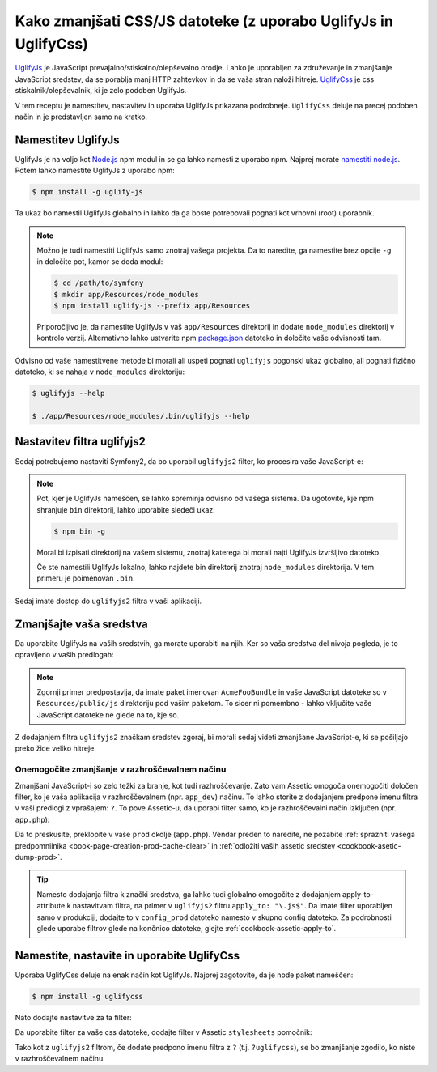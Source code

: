 .. index::
   single: Assetic; UglifyJs

Kako zmanjšati CSS/JS datoteke (z uporabo UglifyJs in UglifyCss)
================================================================

`UglifyJs`_ je JavaScript prevajalno/stiskalno/olepševalno orodje. Lahko je uporabljen
za združevanje in zmanjšanje JavaScript sredstev, da se porablja manj HTTP zahtevkov
in da se vaša stran naloži hitreje. `UglifyCss`_ je css stiskalnik/olepševalnik,
ki je zelo podoben UglifyJs.

V tem receptu je namestitev, nastavitev in uporaba UglifyJs
prikazana podrobneje. ``UglifyCss`` deluje na precej podoben način in je
predstavljen samo na kratko.

Namestitev UglifyJs
-------------------

UglifyJs je na voljo kot `Node.js`_ npm modul in se ga lahko namesti z uporabo
npm. Najprej morate `namestiti node.js`_. Potem lahko namestite UglifyJs
z uporabo npm:

.. code-block:: bash

    $ npm install -g uglify-js

Ta ukaz bo namestil UglifyJs globalno in lahko da ga boste potrebovali pognati
kot vrhovni (root) uporabnik.

.. note::

    Možno je tudi namestiti UglifyJs samo znotraj vašega projekta. Da to naredite,
    ga namestite brez opcije ``-g`` in določite pot, kamor
    se doda modul:

    .. code-block:: bash

        $ cd /path/to/symfony
        $ mkdir app/Resources/node_modules
        $ npm install uglify-js --prefix app/Resources

    Priporočljivo je, da namestite UglifyJs v vaš ``app/Resources`` direktorij
    in dodate ``node_modules`` direktorij v kontrolo verzij. Alternativno
    lahko ustvarite npm `package.json`_ datoteko in določite vaše odvisnosti
    tam.

Odvisno od vaše namestitvene metode bi morali ali uspeti pognati
``uglifyjs`` pogonski ukaz globalno, ali pognati fizično datoteko, ki se nahaja
v ``node_modules`` direktoriju:

.. code-block:: bash

    $ uglifyjs --help

    $ ./app/Resources/node_modules/.bin/uglifyjs --help

Nastavitev filtra uglifyjs2
---------------------------

Sedaj potrebujemo nastaviti Symfony2, da bo uporabil ``uglifyjs2`` filter, ko procesira
vaše JavaScript-e:

.. configuration-block::

    .. code-block:: yaml

        # app/config/config.yml
        assetic:
            filters:
                uglifyjs2:
                    # the path to the uglifyjs executable
                    bin: /usr/local/bin/uglifyjs

    .. code-block:: xml

        <!-- app/config/config.xml -->
        <assetic:config>
            <assetic:filter
                name="uglifyjs2"
                bin="/usr/local/bin/uglifyjs" />
        </assetic:config>

    .. code-block:: php

        // app/config/config.php
        $container->loadFromExtension('assetic', array(
            'filters' => array(
                'uglifyjs2' => array(
                    'bin' => '/usr/local/bin/uglifyjs',
                ),
            ),
        ));

.. note::

    Pot, kjer je UglifyJs nameščen, se lahko spreminja odvisno od vašega sistema.
    Da ugotovite, kje npm shranjuje ``bin`` direktorij, lahko uporabite sledeči
    ukaz:

    .. code-block:: bash

        $ npm bin -g

    Moral bi izpisati direktorij na vašem sistemu, znotraj katerega bi morali najti
    UglifyJs izvršljivo datoteko.

    Če ste namestili UglifyJs lokalno, lahko najdete bin direktorij znotraj
    ``node_modules`` direktorija. V tem primeru je poimenovan ``.bin``.

Sedaj imate dostop do ``uglifyjs2`` filtra v vaši aplikaciji.

Zmanjšajte vaša sredstva
------------------------

Da uporabite UglifyJs na vaših sredstvih, ga morate uporabiti na njih. Ker
so vaša sredstva del nivoja pogleda, je to opravljeno v vaših predlogah:

.. configuration-block::

    .. code-block:: html+jinja

        {% javascripts '@AcmeFooBundle/Resources/public/js/*' filter='uglifyjs2' %}
            <script src="{{ asset_url }}"></script>
        {% endjavascripts %}

    .. code-block:: html+php

        <?php foreach ($view['assetic']->javascripts(
            array('@AcmeFooBundle/Resources/public/js/*'),
            array('uglifyj2s')
        ) as $url): ?>
            <script src="<?php echo $view->escape($url) ?>"></script>
        <?php endforeach; ?>

.. note::

    Zgornji primer predpostavlja, da imate paket imenovan ``AcmeFooBundle``
    in vaše JavaScript datoteke so v ``Resources/public/js`` direktoriju pod
    vašim paketom. To sicer ni pomembno - lahko vključite vaše JavaScript
    datoteke ne glede na to, kje so.

Z dodajanjem filtra ``uglifyjs2`` značkam sredstev zgoraj, bi morali
sedaj videti zmanjšane JavaScript-e, ki se pošiljajo preko žice veliko hitreje.

Onemogočite zmanjšanje v razhroščevalnem načinu
~~~~~~~~~~~~~~~~~~~~~~~~~~~~~~~~~~~~~~~~~~~~~~~

Zmanjšani JavaScript-i so zelo težki za branje, kot tudi razhroščevanje. Zato
vam Assetic omogoča onemogočiti določen filter, ko je vaša aplikacija v
razhroščevalnem (npr. ``app_dev``) načinu. To lahko storite z dodajanjem predpone
imenu filtra v vaši predlogi z vprašajem: ``?``. To pove Assetic-u, da
uporabi filter samo, ko je razhroščevalni način izključen (npr. ``app.php``):

.. configuration-block::

    .. code-block:: html+jinja

        {% javascripts '@AcmeFooBundle/Resources/public/js/*' filter='?uglifyjs2' %}
            <script src="{{ asset_url }}"></script>
        {% endjavascripts %}

    .. code-block:: html+php

        <?php foreach ($view['assetic']->javascripts(
            array('@AcmeFooBundle/Resources/public/js/*'),
            array('?uglifyjs2')
        ) as $url): ?>
            <script src="<?php echo $view->escape($url) ?>"></script>
        <?php endforeach; ?>

Da to preskusite, preklopite v vaše ``prod`` okolje (``app.php``). Vendar preden
to naredite, ne pozabite :ref:`sprazniti vašega predpomnilnika <book-page-creation-prod-cache-clear>`
in :ref:`odložiti vaših assetic sredstev <cookbook-asetic-dump-prod>`.

.. tip::

    Namesto dodajanja filtra k znački sredstva, ga lahko tudi globalno
    omogočite z dodajanjem apply-to-attribute k nastavitvam filtra, na primer
    v ``uglifyjs2`` filtru ``apply_to: "\.js$"``. Da imate
    filter uporabljen samo v produkciji, dodajte to v ``config_prod`` datoteko
    namesto v skupno config datoteko. Za podrobnosti glede uporabe filtrov glede na
    končnico datoteke, glejte :ref:`cookbook-assetic-apply-to`.

Namestite, nastavite in uporabite UglifyCss
-------------------------------------------

Uporaba UglifyCss deluje na enak način kot UglifyJs. Najprej zagotovite,
da je node paket nameščen:

.. code-block:: bash

    $ npm install -g uglifycss

Nato dodajte nastavitve za ta filter:

.. configuration-block::

    .. code-block:: yaml

        # app/config/config.yml
        assetic:
            filters:
                uglifycss:
                    bin: /usr/local/bin/uglifycss

    .. code-block:: xml

        <!-- app/config/config.xml -->
        <assetic:config>
            <assetic:filter
                name="uglifycss"
                bin="/usr/local/bin/uglifycss" />
        </assetic:config>

    .. code-block:: php

        // app/config/config.php
        $container->loadFromExtension('assetic', array(
            'filters' => array(
                'uglifycss' => array(
                    'bin' => '/usr/local/bin/uglifycss',
                ),
            ),
        ));

Da uporabite filter za vaše css datoteke, dodajte filter v Assetic ``stylesheets``
pomočnik:

.. configuration-block::

    .. code-block:: html+jinja

        {% stylesheets '@AcmeFooBundle/Resources/public/css/*' filter='uglifycss' %}
             <link rel="stylesheet" href="{{ asset_url }}" />
        {% endstylesheets %}

    .. code-block:: html+php

        <?php foreach ($view['assetic']->stylesheets(
            array('@AcmeFooBundle/Resources/public/css/*'),
            array('uglifycss')
        ) as $url): ?>
            <link rel="stylesheet" href="<?php echo $view->escape($url) ?>" />
        <?php endforeach; ?>

Tako kot z ``uglifyjs2`` filtrom, če dodate predpono imenu filtra z
``?`` (t.j. ``?uglifycss``), se bo zmanjšanje zgodilo, ko niste
v razhroščevalnem načinu.

.. _`UglifyJs`: https://github.com/mishoo/UglifyJS
.. _`UglifyCss`: https://github.com/fmarcia/UglifyCSS
.. _`Node.js`: http://nodejs.org/
.. _`namestiti node.js`: http://nodejs.org/
.. _`package.json`: http://package.json.nodejitsu.com/
